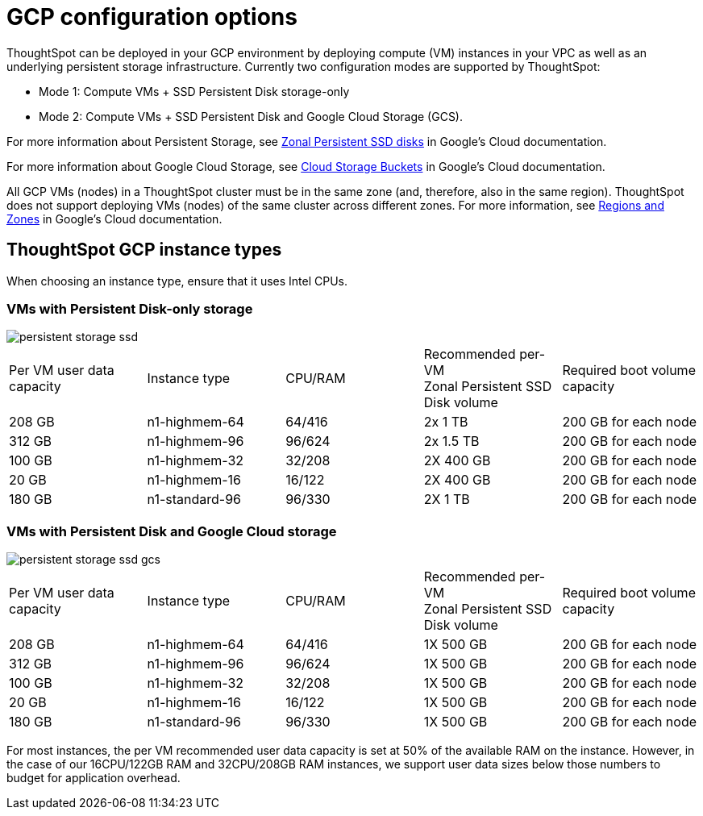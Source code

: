 = GCP configuration options
:last_updated: 1/9/2019
:permalink: /:collection/:path.html
:sidebar: mydoc_sidebar
:summary: ThoughtSpot can be deployed using several different GCP instance types.

ThoughtSpot can be deployed in your GCP environment by deploying compute (VM) instances in your VPC as well as an underlying persistent storage infrastructure.
Currently two configuration modes are supported by ThoughtSpot:

* Mode 1: Compute VMs + SSD Persistent Disk storage-only
* Mode 2: Compute VMs + SSD Persistent Disk and Google Cloud Storage (GCS).

For more information about Persistent Storage, see https://cloud.google.com/compute/docs/disks/#pdspecs[Zonal Persistent SSD disks] in Google's Cloud documentation.

For more information about Google Cloud Storage, see https://cloud.google.com/compute/docs/disks/#gcsbuckets[Cloud Storage Buckets] in Google's Cloud documentation.

All GCP VMs (nodes) in a ThoughtSpot cluster must be in the same zone (and, therefore, also in the same region).
ThoughtSpot does not support deploying VMs (nodes) of the same cluster across different zones.
For more information, see https://cloud.google.com/compute/docs/regions-zones/[Regions and Zones] in Google's Cloud documentation.

== ThoughtSpot GCP instance types

When choosing an instance type, ensure that it uses Intel CPUs.

=== VMs with Persistent Disk-only storage

image::persistent-storage-ssd.svg[]

|===
| Per VM user data capacity | Instance type | CPU/RAM | Recommended per-VM +
Zonal Persistent SSD Disk volume | Required boot volume capacity

| 208 GB
| n1-highmem-64
| 64/416
| 2x 1 TB
| 200 GB for each node

| 312 GB
| n1-highmem-96
| 96/624
| 2x 1.5 TB
| 200 GB for each node

| 100 GB
| n1-highmem-32
| 32/208
| 2X 400 GB
| 200 GB for each node

| 20 GB
| n1-highmem-16
| 16/122
| 2X 400 GB
| 200 GB for each node

| 180 GB
| n1-standard-96
| 96/330
| 2X 1 TB
| 200 GB for each node
|===

=== VMs with Persistent Disk and Google Cloud storage

image::persistent-storage-ssd-gcs.svg[]

|===
| Per VM user data capacity | Instance type | CPU/RAM | Recommended per-VM +
Zonal Persistent SSD Disk volume | Required boot volume capacity

| 208 GB
| n1-highmem-64
| 64/416
| 1X 500 GB
| 200 GB for each node

| 312 GB
| n1-highmem-96
| 96/624
| 1X 500 GB
| 200 GB for each node

| 100 GB
| n1-highmem-32
| 32/208
| 1X 500 GB
| 200 GB for each node

| 20 GB
| n1-highmem-16
| 16/122
| 1X 500 GB
| 200 GB for each node

| 180 GB
| n1-standard-96
| 96/330
| 1X 500 GB
| 200 GB for each node
|===

For most instances, the per VM recommended user data capacity is set at 50% of the available RAM on the instance.
However, in the case of our 16CPU/122GB RAM and 32CPU/208GB RAM instances, we support user data sizes below those numbers to budget for application overhead.
